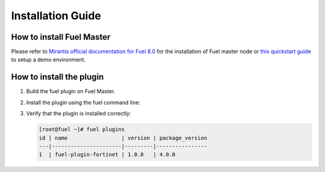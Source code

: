 Installation Guide
==================

How to install Fuel Master
--------------------------

Please refer to `Mirantis official documentation for Fuel 8.0 <https://docs.mirantis.com/openstack/fuel/fuel-8.0/pdfs.html>`_ for the installation of Fuel master node or `this quickstart guide <https://docs.mirantis.com/openstack/fuel/fuel-8.0/quickstart-guide.html#installing-mirantis-openstack-manually>`_ to setup a demo environment.

How to install the plugin
-------------------------

#. Build the fuel plugin on Fuel Master.

   .. code:: bash
       git clone https://github.com/jerryz1982/fuel-plugin-fortinet.git
       cd fuel-plugin-fortinet
       fpb --build ./
       
#. Install the plugin using the fuel command line:

   .. code:: bash
       fuel plugins --install fuel-plugin-fortinet*.rpm

#. Verify that the plugin is installed correctly:

   .. code:: bash

       [root@fuel ~]# fuel plugins
       id | name                 | version | package_version
       ---|----------------------|---------|----------------
       1  | fuel-plugin-fortinet | 1.0.0   | 4.0.0         
